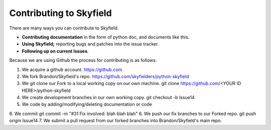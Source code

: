
====================================
 Contributing to Skyfield
====================================

There are many ways you can contribute to Skyfield.  

* **Contributing documentation** in the form of python doc, and documents like this.
* **Using Skyfield;** reporting bugs and patches into the issue tracker.  
* **Following up on current Issues**.

Because we are using Github the process for contributing is as follows:

1. We acquire a github account. https://github.com
2. We fork Brandon/Skyfield's repo. https://github.com/skyfielders/python-skyfield
3. We git clone our Fork to a local working copy on our own machine. git clone https://github.com/<YOUR ID HERE>/python-skyfield
4. We create development branches in our own working copy. git checkout -b Issue14
5. We code by adding/modifying/deleting documentation or code
6. We commit git commit -m "#31 Fix involved: blah blah blah"
6. We push our fix branches to our Forked repo. git push origin Issue14
7. We submit a pull request from our forked branches into Brandon/Skyfield's main repo.
